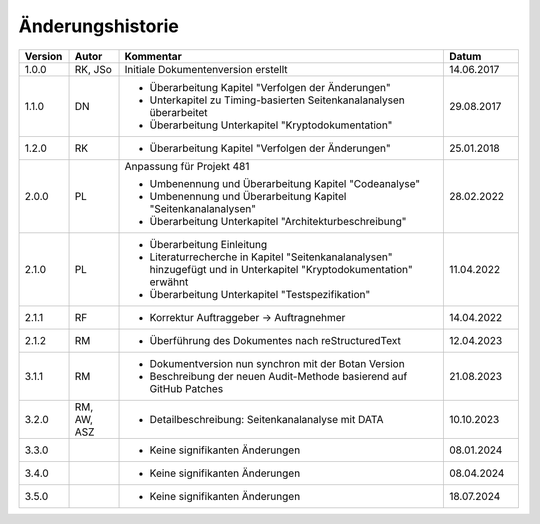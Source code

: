 Änderungshistorie
=================

.. table::
   :class: longtable
   :widths: 10 10 65 15

   +---------+---------+--------------------------------------------------------------+------------+
   | Version | Autor   | Kommentar                                                    | Datum      |
   +=========+=========+==============================================================+============+
   | 1.0.0   | RK, JSo | Initiale Dokumentenversion erstellt                          | 14.06.2017 |
   +---------+---------+--------------------------------------------------------------+------------+
   | 1.1.0   | DN      | - Überarbeitung Kapitel "Verfolgen der Änderungen"           | 29.08.2017 |
   |         |         | - Unterkapitel zu Timing-basierten Seitenkanalanalysen       |            |
   |         |         |   überarbeitet                                               |            |
   |         |         | - Überarbeitung Unterkapitel "Kryptodokumentation"           |            |
   +---------+---------+--------------------------------------------------------------+------------+
   | 1.2.0   | RK      | - Überarbeitung Kapitel "Verfolgen der Änderungen"           | 25.01.2018 |
   +---------+---------+--------------------------------------------------------------+------------+
   | 2.0.0   | PL      | Anpassung für Projekt 481                                    | 28.02.2022 |
   |         |         |                                                              |            |
   |         |         | - Umbenennung und Überarbeitung Kapitel "Codeanalyse"        |            |
   |         |         | - Umbenennung und Überarbeitung Kapitel                      |            |
   |         |         |   "Seitenkanalanalysen"                                      |            |
   |         |         | - Überarbeitung Unterkapitel "Architekturbeschreibung"       |            |
   +---------+---------+--------------------------------------------------------------+------------+
   | 2.1.0   | PL      | - Überarbeitung Einleitung                                   | 11.04.2022 |
   |         |         | - Literaturrecherche in Kapitel "Seitenkanalanalysen"        |            |
   |         |         |   hinzugefügt und in Unterkapitel "Kryptodokumentation"      |            |
   |         |         |   erwähnt                                                    |            |
   |         |         | - Überarbeitung Unterkapitel "Testspezifikation"             |            |
   +---------+---------+--------------------------------------------------------------+------------+
   | 2.1.1   | RF      | - Korrektur Auftraggeber -> Auftragnehmer                    | 14.04.2022 |
   +---------+---------+--------------------------------------------------------------+------------+
   | 2.1.2   | RM      | - Überführung des Dokumentes nach reStructuredText           | 12.04.2023 |
   +---------+---------+--------------------------------------------------------------+------------+
   | 3.1.1   | RM      | - Dokumentversion nun synchron mit der Botan Version         | 21.08.2023 |
   |         |         | - Beschreibung der neuen Audit-Methode basierend auf GitHub  |            |
   |         |         |   Patches                                                    |            |
   +---------+---------+--------------------------------------------------------------+------------+
   | 3.2.0   | RM, AW, | - Detailbeschreibung: Seitenkanalanalyse mit DATA            | 10.10.2023 |
   |         | ASZ     |                                                              |            |
   +---------+---------+--------------------------------------------------------------+------------+
   | 3.3.0   |         | - Keine signifikanten Änderungen                             | 08.01.2024 |
   +---------+---------+--------------------------------------------------------------+------------+
   | 3.4.0   |         | - Keine signifikanten Änderungen                             | 08.04.2024 |
   +---------+---------+--------------------------------------------------------------+------------+
   | 3.5.0   |         | - Keine signifikanten Änderungen                             | 18.07.2024 |
   +---------+---------+--------------------------------------------------------------+------------+
